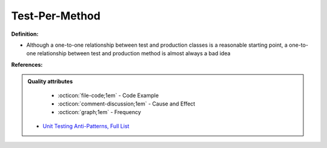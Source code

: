 Test-Per-Method
^^^^^
**Definition:**

* Although a one-to-one relationship between test and production classes is a reasonable starting point, a one-to-one relationship between test and production method is almost always a bad idea


**References:**

.. admonition:: Quality attributes

    * :octicon:`file-code;1em` -  Code Example
    * :octicon:`comment-discussion;1em` -  Cause and Effect
    * :octicon:`graph;1em` -  Frequency

 * `Unit Testing Anti-Patterns, Full List <https://www.yegor256.com/2018/12/11/unit-testing-anti-patterns.html>`_

